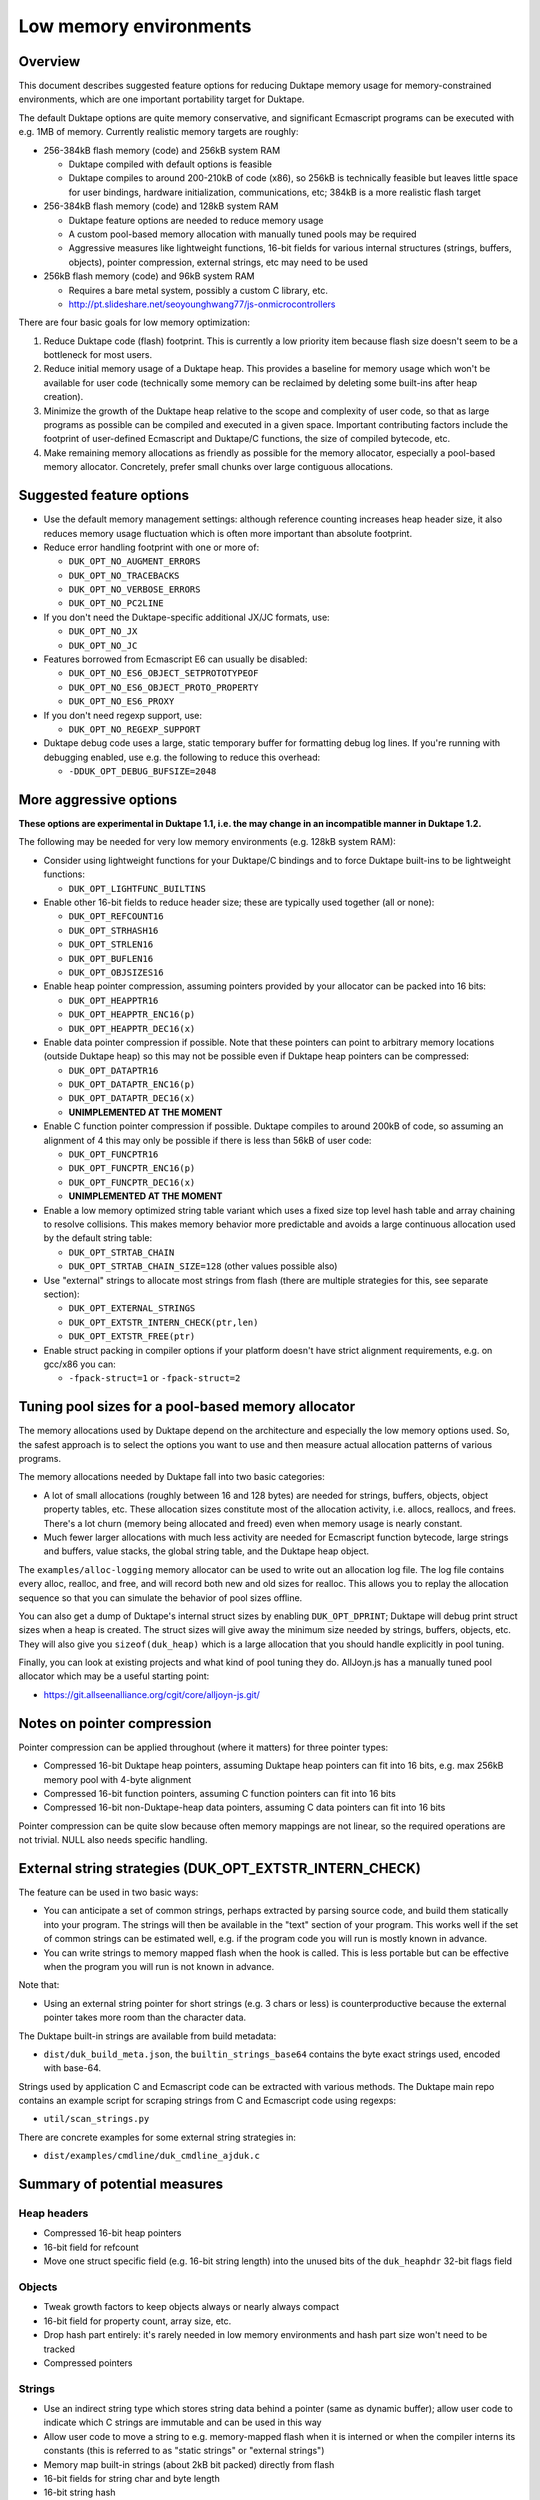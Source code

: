 =======================
Low memory environments
=======================

Overview
========

This document describes suggested feature options for reducing Duktape
memory usage for memory-constrained environments, which are one important
portability target for Duktape.

The default Duktape options are quite memory conservative, and significant
Ecmascript programs can be executed with e.g. 1MB of memory.  Currently
realistic memory targets are roughly:

* 256-384kB flash memory (code) and 256kB system RAM

  - Duktape compiled with default options is feasible

  - Duktape compiles to around 200-210kB of code (x86), so 256kB is
    technically feasible but leaves little space for user bindings,
    hardware initialization, communications, etc; 384kB is a more
    realistic flash target

* 256-384kB flash memory (code) and 128kB system RAM

  - Duktape feature options are needed to reduce memory usage

  - A custom pool-based memory allocation with manually tuned pools
    may be required

  - Aggressive measures like lightweight functions, 16-bit fields for
    various internal structures (strings, buffers, objects), pointer
    compression, external strings, etc may need to be used

* 256kB flash memory (code) and 96kB system RAM

  - Requires a bare metal system, possibly a custom C library, etc.

  - http://pt.slideshare.net/seoyounghwang77/js-onmicrocontrollers

There are four basic goals for low memory optimization:

1. Reduce Duktape code (flash) footprint.  This is currently a low priority
   item because flash size doesn't seem to be a bottleneck for most users.

2. Reduce initial memory usage of a Duktape heap.  This provides a baseline
   for memory usage which won't be available for user code (technically some
   memory can be reclaimed by deleting some built-ins after heap creation).

3. Minimize the growth of the Duktape heap relative to the scope and
   complexity of user code, so that as large programs as possible can be
   compiled and executed in a given space.  Important contributing factors
   include the footprint of user-defined Ecmascript and Duktape/C functions,
   the size of compiled bytecode, etc.

4. Make remaining memory allocations as friendly as possible for the memory
   allocator, especially a pool-based memory allocator.  Concretely, prefer
   small chunks over large contiguous allocations.

Suggested feature options
=========================

* Use the default memory management settings: although reference counting
  increases heap header size, it also reduces memory usage fluctuation
  which is often more important than absolute footprint.

* Reduce error handling footprint with one or more of:

  - ``DUK_OPT_NO_AUGMENT_ERRORS``

  - ``DUK_OPT_NO_TRACEBACKS``

  - ``DUK_OPT_NO_VERBOSE_ERRORS``

  - ``DUK_OPT_NO_PC2LINE``

* If you don't need the Duktape-specific additional JX/JC formats, use:

  - ``DUK_OPT_NO_JX``

  - ``DUK_OPT_NO_JC``

* Features borrowed from Ecmascript E6 can usually be disabled:

  - ``DUK_OPT_NO_ES6_OBJECT_SETPROTOTYPEOF``

  - ``DUK_OPT_NO_ES6_OBJECT_PROTO_PROPERTY``

  - ``DUK_OPT_NO_ES6_PROXY``

* If you don't need regexp support, use:

  - ``DUK_OPT_NO_REGEXP_SUPPORT``

* Duktape debug code uses a large, static temporary buffer for formatting
  debug log lines.  If you're running with debugging enabled, use e.g.
  the following to reduce this overhead:

  - ``-DDUK_OPT_DEBUG_BUFSIZE=2048``

More aggressive options
=======================

**These options are experimental in Duktape 1.1, i.e. the may change
in an incompatible manner in Duktape 1.2.**

The following may be needed for very low memory environments (e.g. 128kB
system RAM):

* Consider using lightweight functions for your Duktape/C bindings and to
  force Duktape built-ins to be lightweight functions:

  - ``DUK_OPT_LIGHTFUNC_BUILTINS``

* Enable other 16-bit fields to reduce header size; these are typically
  used together (all or none):

  - ``DUK_OPT_REFCOUNT16``

  - ``DUK_OPT_STRHASH16``

  - ``DUK_OPT_STRLEN16``

  - ``DUK_OPT_BUFLEN16``

  - ``DUK_OPT_OBJSIZES16``

* Enable heap pointer compression, assuming pointers provided by your allocator
  can be packed into 16 bits:

  - ``DUK_OPT_HEAPPTR16``

  - ``DUK_OPT_HEAPPTR_ENC16(p)``

  - ``DUK_OPT_HEAPPTR_DEC16(x)``

* Enable data pointer compression if possible.  Note that these pointers can
  point to arbitrary memory locations (outside Duktape heap) so this may not
  be possible even if Duktape heap pointers can be compressed:

  - ``DUK_OPT_DATAPTR16``

  - ``DUK_OPT_DATAPTR_ENC16(p)``

  - ``DUK_OPT_DATAPTR_DEC16(x)``

  - **UNIMPLEMENTED AT THE MOMENT**

* Enable C function pointer compression if possible.  Duktape compiles to
  around 200kB of code, so assuming an alignment of 4 this may only be
  possible if there is less than 56kB of user code:

  - ``DUK_OPT_FUNCPTR16``

  - ``DUK_OPT_FUNCPTR_ENC16(p)``

  - ``DUK_OPT_FUNCPTR_DEC16(x)``

  - **UNIMPLEMENTED AT THE MOMENT**

* Enable a low memory optimized string table variant which uses a fixed size
  top level hash table and array chaining to resolve collisions.  This makes
  memory behavior more predictable and avoids a large continuous allocation
  used by the default string table:

  - ``DUK_OPT_STRTAB_CHAIN``

  - ``DUK_OPT_STRTAB_CHAIN_SIZE=128`` (other values possible also)

* Use "external" strings to allocate most strings from flash (there are
  multiple strategies for this, see separate section):

  - ``DUK_OPT_EXTERNAL_STRINGS``

  - ``DUK_OPT_EXTSTR_INTERN_CHECK(ptr,len)``

  - ``DUK_OPT_EXTSTR_FREE(ptr)``

* Enable struct packing in compiler options if your platform doesn't have
  strict alignment requirements, e.g. on gcc/x86 you can:

  - ``-fpack-struct=1`` or ``-fpack-struct=2``

Tuning pool sizes for a pool-based memory allocator
===================================================

The memory allocations used by Duktape depend on the architecture and
especially the low memory options used.  So, the safest approach is to
select the options you want to use and then measure actual allocation
patterns of various programs.

The memory allocations needed by Duktape fall into two basic categories:

* A lot of small allocations (roughly between 16 and 128 bytes) are needed
  for strings, buffers, objects, object property tables, etc.  These
  allocation sizes constitute most of the allocation activity, i.e. allocs,
  reallocs, and frees.  There's a lot churn (memory being allocated and
  freed) even when memory usage is nearly constant.

* Much fewer larger allocations with much less activity are needed for
  Ecmascript function bytecode, large strings and buffers, value stacks,
  the global string table, and the Duktape heap object.

The ``examples/alloc-logging`` memory allocator can be used to write out
an allocation log file.  The log file contains every alloc, realloc, and
free, and will record both new and old sizes for realloc.  This allows you
to replay the allocation sequence so that you can simulate the behavior of
pool sizes offline.

You can also get a dump of Duktape's internal struct sizes by enabling
``DUK_OPT_DPRINT``; Duktape will debug print struct sizes when a heap is
created.  The struct sizes will give away the minimum size needed by strings,
buffers, objects, etc.  They will also give you ``sizeof(duk_heap)`` which
is a large allocation that you should handle explicitly in pool tuning.

Finally, you can look at existing projects and what kind of pool tuning
they do.  AllJoyn.js has a manually tuned pool allocator which may be a
useful starting point:

* https://git.allseenalliance.org/cgit/core/alljoyn-js.git/

Notes on pointer compression
============================

Pointer compression can be applied throughout (where it matters) for three
pointer types:

* Compressed 16-bit Duktape heap pointers, assuming Duktape heap pointers
  can fit into 16 bits, e.g. max 256kB memory pool with 4-byte alignment

* Compressed 16-bit function pointers, assuming C function pointers can
  fit into 16 bits

* Compressed 16-bit non-Duktape-heap data pointers, assuming C data
  pointers can fit into 16 bits

Pointer compression can be quite slow because often memory mappings are not
linear, so the required operations are not trivial.  NULL also needs specific
handling.

External string strategies (DUK_OPT_EXTSTR_INTERN_CHECK)
========================================================

The feature can be used in two basic ways:

* You can anticipate a set of common strings, perhaps extracted by parsing
  source code, and build them statically into your program.  The strings will
  then be available in the "text" section of your program.  This works well
  if the set of common strings can be estimated well, e.g. if the program
  code you will run is mostly known in advance.

* You can write strings to memory mapped flash when the hook is called.
  This is less portable but can be effective when the program you will run
  is not known in advance.

Note that:

* Using an external string pointer for short strings (e.g. 3 chars or less)
  is counterproductive because the external pointer takes more room than the
  character data.

The Duktape built-in strings are available from build metadata:

* ``dist/duk_build_meta.json``, the ``builtin_strings_base64`` contains
  the byte exact strings used, encoded with base-64.

Strings used by application C and Ecmascript code can be extracted with
various methods.  The Duktape main repo contains an example script for
scraping strings from C and Ecmascript code using regexps:

* ``util/scan_strings.py``

There are concrete examples for some external string strategies in:

* ``dist/examples/cmdline/duk_cmdline_ajduk.c``

Summary of potential measures
=============================

Heap headers
------------

* Compressed 16-bit heap pointers

* 16-bit field for refcount

* Move one struct specific field (e.g. 16-bit string length) into the unused
  bits of the ``duk_heaphdr`` 32-bit flags field

Objects
-------

* Tweak growth factors to keep objects always or nearly always compact

* 16-bit field for property count, array size, etc.

* Drop hash part entirely: it's rarely needed in low memory environments
  and hash part size won't need to be tracked

* Compressed pointers

Strings
-------

* Use an indirect string type which stores string data behind a pointer
  (same as dynamic buffer); allow user code to indicate which C strings
  are immutable and can be used in this way

* Allow user code to move a string to e.g. memory-mapped flash when it
  is interned or when the compiler interns its constants (this is referred
  to as "static strings" or "external strings")

* Memory map built-in strings (about 2kB bit packed) directly from flash

* 16-bit fields for string char and byte length

* 16-bit string hash

* Rework string table to avoid current issues: (1) large reallocations,
  (2) rehashing needs both old and new string table as it's not in-place.
  Multiple options, including:

  - Separate chaining (open hashing, closed addressing) with a fixed or
    bounded top level hash table

  - Various tree structures like red-black trees

* Compressed pointers

Duktape/C function footprint
----------------------------

* Lightweight functions, converting built-ins into lightweight functions

* Lightweight functions for user Duktape/C binding functions

* Magic value to share native code cheaply for multiple function objects

* Compressed pointers

Ecmascript function footprint
-----------------------------

* Motivation

  - Small lexically nested callbacks are often used in Ecmascript code,
    so it's important to keep their size small

* Reduce property count:

  - _pc2line: can be dropped, lose line numbers in tracebacks

  - _formals: can be dropped for most functions (affects debugging)

  - _varmap: can be dropped for most functions (affects debugging)

* Reduce compile-time maximum alloc size for bytecode: currently each
  instruction takes 8 bytes, 4 bytes for the instruction itself and 4 bytes
  for line number.  Change this into two allocations so that the maximum
  allocation size is not double that of final bytecode, as that is awkward
  for pool allocators.

* Improve property format, e.g. ``_formals`` is now a regular array which
  is quite wasteful; it could be converted to a ``\xFF`` separated string
  for instance.

* Spawn ``.prototype`` on demand to eliminate one unnecessary object per
  function

* Use virtual properties when possible, e.g. if ``nargs`` equals desired
  ``length``, use virtual property for it (either non-writable or create
  concrete property when written)

* Write bytecode and pc2line to flash during compilation

* Compressed pointers

Contiguous allocations
----------------------

Unbounded contiguous allocations are a problem for pool allocators.  There
are at least the following sources for these:

* Large user strings and buffers.  Not much can be done about these without
  a full rework of the Duktape C programming model (which assumes string and
  buffer data is available as plain ``const char *``).

* Bytecode/const buffer for long Ecmascript functions:

  - Bytecode and constants can be placed in separate buffers.

  - Bytecode could be "segmented" so that bytecode would be stored in chunks
    (e.g. 64 opcodes = 256 bytes).  An explicit JUMP to jump from page to page
    could make the executor impact minimal.

  - During compilation Duktape uses a single buffer to track bytecode
    instructions and their line numbers.  This takes 8 bytes per instruction
    while the final bytecode takes 4 bytes per instruction.  This is easy to
    fix by using two separate buffers.

* Value stacks of Duktape threads.  Start from 1kB and grow without
  (practical) bound depending on call nesting.

* Catch and call stacks of Duktape threads.  Also contiguous but since these
  are much smaller, they're unlikely to be a problem before the value stack
  becomes one.

Notes on function memory footprint
==================================

Normal function representation
------------------------------

In Duktape 1.0.0 functions are represented as:

* A ``duk_hcompiledfunction`` (a superset of ``duk_hobject``): represents
  an Ecmascript function which may have a set of properties, and points to
  the function's data area (bytecode, constants, inner function refs).

* A ``duk_hnativefunction`` (a superset of ``duk_hobject``): represents
  a Duktape/C function which may also have a set of properties.  A pointer
  to the C function is inside the ``duk_hnativefunction`` structure.

In Duktape 1.1.0 a lightfunc type is available:

* A lightfunc is an 8-byte ``duk_tval`` with no heap allocations, and
  provides a cheap way to represent many Duktape/C functions.

RAM footprints for each type are discussed below.

Ecmascript functions
--------------------

An ordinary Ecmascript function takes around 300-500 bytes of RAM.  There are
three objects involved:

- a function template
- a function instance (multiple instances can be created from one template)
- automatic prototype object allocated for the function instance

The function template is used to instantiate a function.  The resulting
function is not dependent on the template after creation, so that the
template can be garbage collected.  However, the template often remains
reachable in callback style programming, through the enclosing function's
inner function templates table.

The function instance contains a ``.prototype`` property while the prototype
contains a ``.constructor`` property, so that both functions require a
property table.  This is the case even for the majority of user functions
which will never be used as constructors; built-in functions are oddly exempt
from having an automatic prototype.

Duktape/C functions
-------------------

A Duktape/C function takes about 70-80 bytes of RAM.  Unlike Ecmascript
functions, Duktape/C function are already stripped of unnecessary properties
and don't have an automatic prototype object.

Even so, there are close to 200 built-in functions, so the footprint of
the ``duk_hnativefunction`` objects is around 14-16kB, not taking into account
allocator overhead.

Duktape/C lightfuncs
--------------------

Lightfuncs require only a ``duk_tval``, 8 bytes.  There are no additional heap
allocations.
